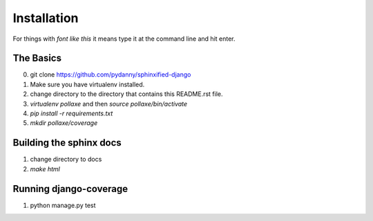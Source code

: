 =============
Installation
=============

For things with `font like this` it means type it at the command line and hit enter.

The Basics
===========

0. git clone https://github.com/pydanny/sphinxified-django
1. Make sure you have virtualenv installed.
2. change directory to the directory that contains this README.rst file.
3. `virtualenv pollaxe` and then `source pollaxe/bin/activate`
4. `pip install -r requirements.txt`
5. `mkdir pollaxe/coverage`

Building the sphinx docs
=========================

1. change directory to docs
2. `make html`

Running django-coverage
========================

1. python manage.py test